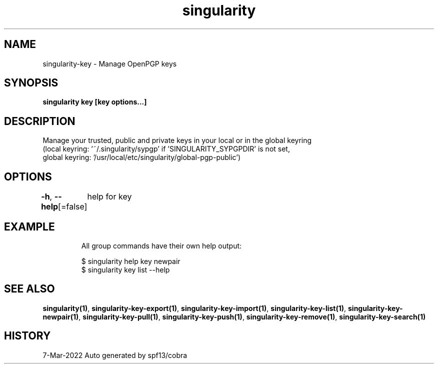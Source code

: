 .nh
.TH "singularity" "1" "Mar 2022" "Auto generated by spf13/cobra" ""

.SH NAME
.PP
singularity-key - Manage OpenPGP keys


.SH SYNOPSIS
.PP
\fBsingularity key [key options...]\fP


.SH DESCRIPTION
.PP
Manage your trusted, public and private keys in your local or in the global keyring
  (local keyring: '~/.singularity/sypgp' if 'SINGULARITY_SYPGPDIR' is not set,
  global keyring: '/usr/local/etc/singularity/global-pgp-public')


.SH OPTIONS
.PP
\fB-h\fP, \fB--help\fP[=false]
	help for key


.SH EXAMPLE
.PP
.RS

.nf

  All group commands have their own help output:

  $ singularity help key newpair
  $ singularity key list --help

.fi
.RE


.SH SEE ALSO
.PP
\fBsingularity(1)\fP, \fBsingularity-key-export(1)\fP, \fBsingularity-key-import(1)\fP, \fBsingularity-key-list(1)\fP, \fBsingularity-key-newpair(1)\fP, \fBsingularity-key-pull(1)\fP, \fBsingularity-key-push(1)\fP, \fBsingularity-key-remove(1)\fP, \fBsingularity-key-search(1)\fP


.SH HISTORY
.PP
7-Mar-2022 Auto generated by spf13/cobra
